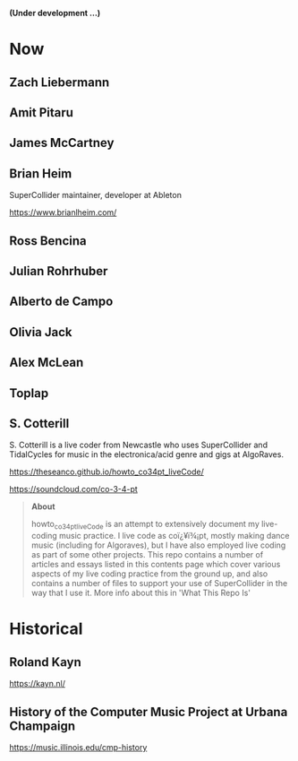 # 24 Feb 2021 11:38

*(Under development ...)*

* Now
** Zach Liebermann
** Amit Pitaru
** James McCartney
** Brian Heim
 SuperCollider maintainer, developer at Ableton

 https://www.brianlheim.com/

** Ross Bencina
** Julian Rohrhuber
** Alberto de Campo
** Olivia Jack
** Alex McLean
** Toplap
** S. Cotterill
   :PROPERTIES:
   :DATE:     <2021-02-24 Wed 14:07>
   :END:

 S. Cotterill is a live coder from Newcastle who uses SuperCollider and TidalCycles for music in the electronica/acid genre and gigs at AlgoRaves.

 https://theseanco.github.io/howto_co34pt_liveCode/

 https://soundcloud.com/co-3-4-pt

 #+begin_quote
 *About*

 howto_co34pt_liveCode is an attempt to extensively document my live-coding music practice. I live code as coï¿¥ï¾¡pt, mostly making dance music (including for Algoraves), but I have also employed live coding as part of some other projects. This repo contains a number of articles and essays listed in this contents page which cover various aspects of my live coding practice from the ground up, and also contains a number of files to support your use of SuperCollider in the way that I use it. More info about this in 'What This Repo Is'

 #+end_quote
* Historical
** Roland Kayn

https://kayn.nl/
** History of the Computer Music Project at Urbana Champaign

https://music.illinois.edu/cmp-history
